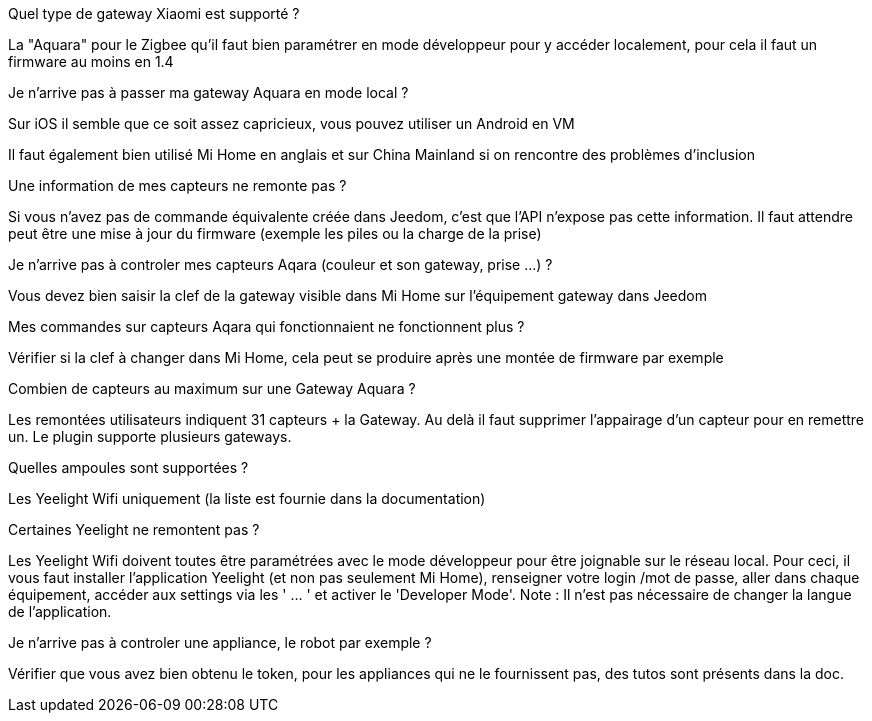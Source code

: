 [panel,primary]
.Quel type de gateway Xiaomi est supporté ?
--
La "Aquara" pour le Zigbee qu'il faut bien paramétrer en mode développeur pour y accéder localement, pour cela il faut un firmware au moins en 1.4
--

[panel,primary]
.Je n'arrive pas à passer ma gateway Aquara en mode local ?
--
Sur iOS il semble que ce soit assez capricieux, vous pouvez utiliser un Android en VM

Il faut également bien utilisé Mi Home en anglais et sur China Mainland si on rencontre des problèmes d'inclusion
--

[panel,primary]
.Une information de mes capteurs ne remonte pas ?
--
Si vous n'avez pas de commande équivalente créée dans Jeedom, c'est que l'API n'expose pas cette information. Il faut attendre peut être une mise à jour du firmware (exemple les piles ou la charge de la prise)
--

[panel,primary]
.Je n'arrive pas à controler mes capteurs Aqara (couleur et son gateway, prise ...) ?
--
Vous devez bien saisir la clef de la gateway visible dans Mi Home sur l'équipement gateway dans Jeedom
--

[panel,primary]
.Mes commandes sur capteurs Aqara qui fonctionnaient ne fonctionnent plus ?
--
Vérifier si la clef à changer dans Mi Home, cela peut se produire après une montée de firmware par exemple
--

[panel,primary]
.Combien de capteurs au maximum sur une Gateway Aquara ?
--
Les remontées utilisateurs indiquent 31 capteurs + la Gateway. Au delà il faut supprimer l'appairage d'un capteur pour en remettre un. Le plugin supporte plusieurs gateways.
--

[panel,primary]
.Quelles ampoules sont supportées ?
--
Les Yeelight Wifi uniquement (la liste est fournie dans la documentation)
--

[panel,primary]
.Certaines Yeelight ne remontent pas ?
--
Les Yeelight Wifi doivent toutes être paramétrées avec le mode développeur pour être joignable sur le réseau local.
Pour ceci, il vous faut installer l'application Yeelight (et non pas seulement Mi Home), renseigner votre login /mot de passe, aller dans chaque équipement, accéder aux settings via les ' ... ' et activer le 'Developer Mode'.
Note : Il n'est pas nécessaire de changer la langue de l'application.
--

[panel,primary]
.Je n'arrive pas à controler une appliance, le robot par exemple ?
--
Vérifier que vous avez bien obtenu le token, pour les appliances qui ne le fournissent pas, des tutos sont présents dans la doc.
--
